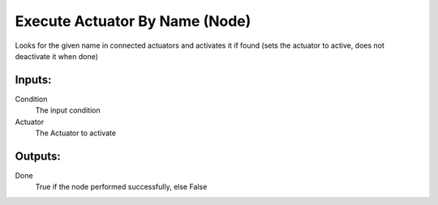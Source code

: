 Execute Actuator By Name (Node)
===========================================

Looks for the given name in connected actuators and activates it
if found (sets the actuator to active,
does not deactivate it when done)

Inputs:
-------

Condition
    The input condition

Actuator
    The Actuator to activate

Outputs:
--------

Done
    True if the node performed successfully, else False


